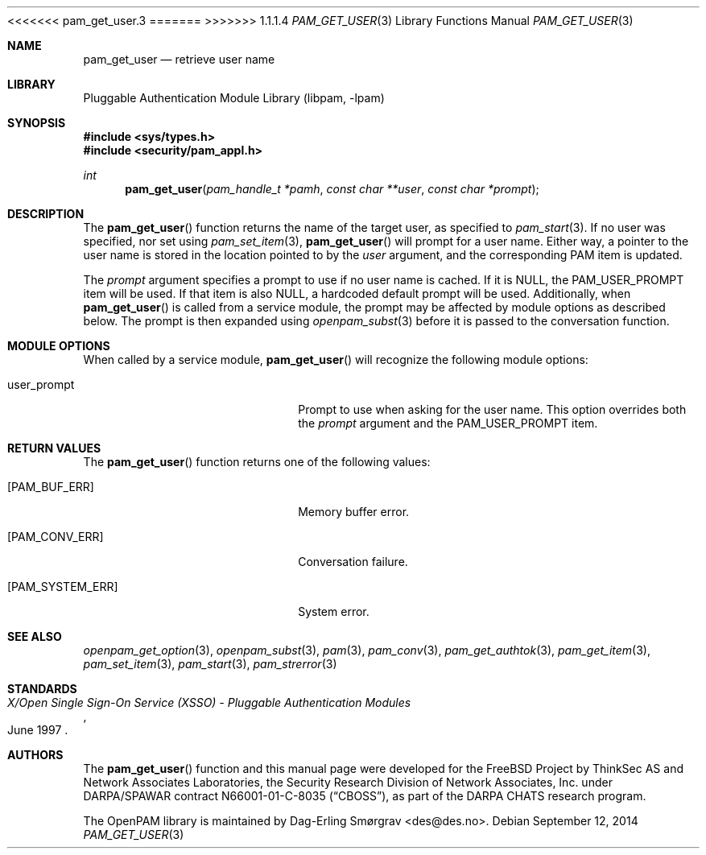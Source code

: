 <<<<<<< pam_get_user.3
.\"	$NetBSD: pam_get_user.3,v 1.6 2014/10/24 18:17:56 christos Exp $
.\"
=======
>>>>>>> 1.1.1.4
.\" Generated from pam_get_user.c by gendoc.pl
.\" Id: pam_get_user.c 670 2013-03-17 19:26:07Z des 
.Dd September 12, 2014
.Dt PAM_GET_USER 3
.Os
.Sh NAME
.Nm pam_get_user
.Nd retrieve user name
.Sh LIBRARY
.Lb libpam
.Sh SYNOPSIS
.In sys/types.h
.In security/pam_appl.h
.Ft "int"
.Fn pam_get_user "pam_handle_t *pamh" "const char **user" "const char *prompt"
.Sh DESCRIPTION
The
.Fn pam_get_user
function returns the name of the target user, as
specified to
.Xr pam_start 3 .
If no user was specified, nor set using
.Xr pam_set_item 3 ,
.Fn pam_get_user
will prompt for a user name.
Either way, a pointer to the user name is stored in the location
pointed to by the
.Fa user
argument, and the corresponding PAM item is
updated.
.Pp
The
.Fa prompt
argument specifies a prompt to use if no user name is
cached.
If it is
.Dv NULL ,
the
.Dv PAM_USER_PROMPT
item will be used.
If that item is also
.Dv NULL ,
a hardcoded default prompt will be used.
Additionally, when
.Fn pam_get_user
is called from a service module, the
prompt may be affected by module options as described below.
The prompt is then expanded using
.Xr openpam_subst 3
before it is passed to
the conversation function.
.Sh MODULE OPTIONS
When called by a service module,
.Fn pam_get_user
will recognize the
following module options:
.Bl -tag -width 18n
.It Dv user_prompt
Prompt to use when asking for the user name.
This option overrides both the
.Fa prompt
argument and the
.Dv PAM_USER_PROMPT
item.
.El
.Sh RETURN VALUES
The
.Fn pam_get_user
function returns one of the following values:
.Bl -tag -width 18n
.It Bq Er PAM_BUF_ERR
Memory buffer error.
.It Bq Er PAM_CONV_ERR
Conversation failure.
.It Bq Er PAM_SYSTEM_ERR
System error.
.El
.Sh SEE ALSO
.Xr openpam_get_option 3 ,
.Xr openpam_subst 3 ,
.Xr pam 3 ,
.Xr pam_conv 3 ,
.Xr pam_get_authtok 3 ,
.Xr pam_get_item 3 ,
.Xr pam_set_item 3 ,
.Xr pam_start 3 ,
.Xr pam_strerror 3
.Sh STANDARDS
.Rs
.%T "X/Open Single Sign-On Service (XSSO) - Pluggable Authentication Modules"
.%D "June 1997"
.Re
.Sh AUTHORS
The
.Fn pam_get_user
function and this manual page were
developed for the
.Fx
Project by ThinkSec AS and Network Associates Laboratories, the
Security Research Division of Network Associates, Inc.\& under
DARPA/SPAWAR contract N66001-01-C-8035
.Pq Dq CBOSS ,
as part of the DARPA CHATS research program.
.Pp
The OpenPAM library is maintained by
.An Dag-Erling Sm\(/orgrav Aq des@des.no .
